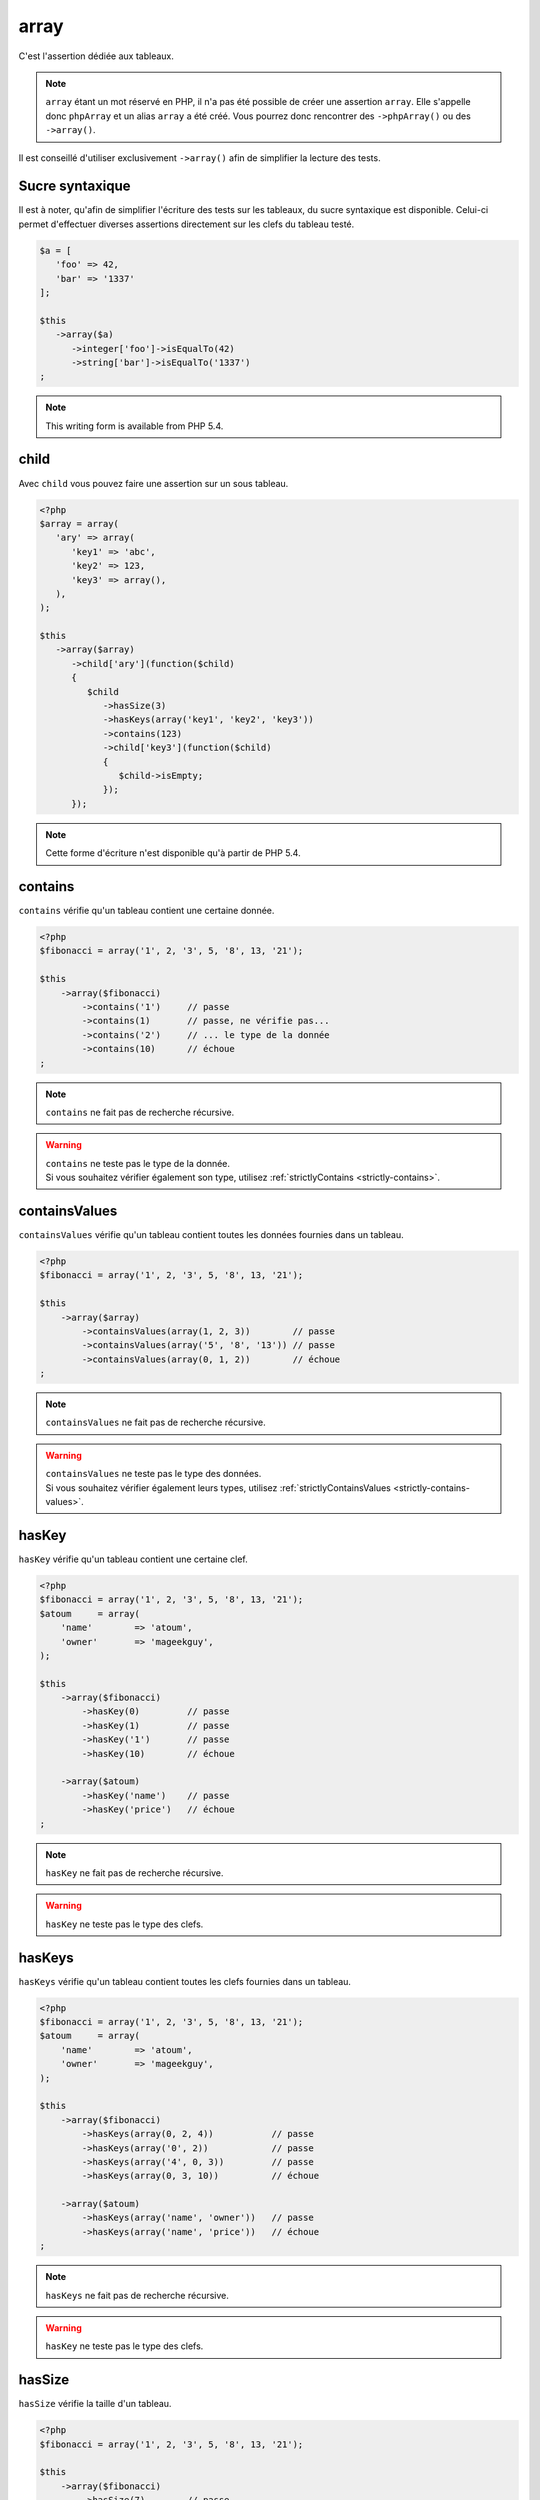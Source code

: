 .. _array-anchor:

array
*****

C'est l'assertion dédiée aux tableaux.

.. note::
   ``array`` étant un mot réservé en PHP, il n'a pas été possible de créer une assertion ``array``. Elle s'appelle donc ``phpArray`` et un alias ``array`` a été créé. Vous pourrez donc rencontrer des ``->phpArray()`` ou des ``->array()``.


Il est conseillé d'utiliser exclusivement ``->array()`` afin de simplifier la lecture des tests.


.. _sucre-syntaxique:

Sucre syntaxique
=================

Il est à noter, qu'afin de simplifier l'écriture des tests sur les tableaux, du sucre syntaxique est disponible. Celui-ci permet d'effectuer diverses assertions directement sur les clefs du tableau testé.

.. code-block:: php

   $a = [
      'foo' => 42,
      'bar' => '1337'
   ];

   $this
      ->array($a)
         ->integer['foo']->isEqualTo(42)
         ->string['bar']->isEqualTo('1337')
   ;

.. note::
   This writing form is available from PHP 5.4.

.. _array-child:

child
=====

Avec ``child`` vous pouvez faire une assertion sur un sous tableau.

.. code-block:: php

   <?php
   $array = array(
      'ary' => array(
         'key1' => 'abc',
         'key2' => 123,
         'key3' => array(),
      ),
   );

   $this
      ->array($array)
         ->child['ary'](function($child)
         {
            $child
               ->hasSize(3)
               ->hasKeys(array('key1', 'key2', 'key3'))
               ->contains(123)
               ->child['key3'](function($child)
               {
                  $child->isEmpty;
               });
         });

.. note::
   Cette forme d'écriture n'est disponible qu'à partir de PHP 5.4.

.. _array-contains:

contains
========

``contains`` vérifie qu'un tableau contient une certaine donnée.

.. code-block:: php

   <?php
   $fibonacci = array('1', 2, '3', 5, '8', 13, '21');

   $this
       ->array($fibonacci)
           ->contains('1')     // passe
           ->contains(1)       // passe, ne vérifie pas...
           ->contains('2')     // ... le type de la donnée
           ->contains(10)      // échoue
   ;

.. note::
   ``contains`` ne fait pas de recherche récursive.


.. warning::
   | ``contains`` ne teste pas le type de la donnée.
   | Si vous souhaitez vérifier également son type, utilisez :ref:`strictlyContains <strictly-contains>`.


.. _contains-values:

containsValues
==============

``containsValues`` vérifie qu'un tableau contient toutes les données fournies dans un tableau.

.. code-block:: php

   <?php
   $fibonacci = array('1', 2, '3', 5, '8', 13, '21');

   $this
       ->array($array)
           ->containsValues(array(1, 2, 3))        // passe
           ->containsValues(array('5', '8', '13')) // passe
           ->containsValues(array(0, 1, 2))        // échoue
   ;

.. note::
   ``containsValues`` ne fait pas de recherche récursive.


.. warning::
   | ``containsValues`` ne teste pas le type des données.
   | Si vous souhaitez vérifier également leurs types, utilisez :ref:`strictlyContainsValues <strictly-contains-values>`.


.. _has-key:

hasKey
======

``hasKey`` vérifie qu'un tableau contient une certaine clef.

.. code-block:: php

   <?php
   $fibonacci = array('1', 2, '3', 5, '8', 13, '21');
   $atoum     = array(
       'name'        => 'atoum',
       'owner'       => 'mageekguy',
   );

   $this
       ->array($fibonacci)
           ->hasKey(0)         // passe
           ->hasKey(1)         // passe
           ->hasKey('1')       // passe
           ->hasKey(10)        // échoue

       ->array($atoum)
           ->hasKey('name')    // passe
           ->hasKey('price')   // échoue
   ;

.. note::
   ``hasKey`` ne fait pas de recherche récursive.


.. warning::
   ``hasKey`` ne teste pas le type des clefs.


.. _has-keys:

hasKeys
=======

``hasKeys`` vérifie qu'un tableau contient toutes les clefs fournies dans un tableau.

.. code-block:: php

   <?php
   $fibonacci = array('1', 2, '3', 5, '8', 13, '21');
   $atoum     = array(
       'name'        => 'atoum',
       'owner'       => 'mageekguy',
   );

   $this
       ->array($fibonacci)
           ->hasKeys(array(0, 2, 4))           // passe
           ->hasKeys(array('0', 2))            // passe
           ->hasKeys(array('4', 0, 3))         // passe
           ->hasKeys(array(0, 3, 10))          // échoue

       ->array($atoum)
           ->hasKeys(array('name', 'owner'))   // passe
           ->hasKeys(array('name', 'price'))   // échoue
   ;

.. note::
   ``hasKeys`` ne fait pas de recherche récursive.


.. warning::
   ``hasKey`` ne teste pas le type des clefs.


.. _array-has-size:

hasSize
=======

``hasSize`` vérifie la taille d'un tableau.

.. code-block:: php

   <?php
   $fibonacci = array('1', 2, '3', 5, '8', 13, '21');

   $this
       ->array($fibonacci)
           ->hasSize(7)        // passe
           ->hasSize(10)       // échoue
   ;

.. note::
   ``hasSize`` n'est pas récursif.


.. _array-is-empty:

isEmpty
=======

``isEmpty`` vérifie qu'un tableau est vide.

.. code-block:: php

   <?php
   $emptyArray    = array();
   $nonEmptyArray = array(null, null);

   $this
       ->array($emptyArray)
           ->isEmpty()         // passe

       ->array($nonEmptyArray)
           ->isEmpty()         // échoue
   ;

.. _array-is-equal-to:

isEqualTo
=========

.. hint::
   ``isEqualTo`` est une méthode héritée de l'asserter ``variable``.
   Pour plus d'informations, reportez-vous à la documentation de :ref:`variable::isEqualTo <variable-is-equal-to>`


.. _array-is-identical-to:

isIdenticalTo
=============

.. hint::
   ``isIdenticalTo`` est une méthode héritée de l'asserter ``variable``.
   Pour plus d'informations, reportez-vous à la documentation de :ref:`variable::isIdenticalTo <variable-is-identical-to>`


.. _array-is-not-empty:

isNotEmpty
==========

``isNotEmpty`` vérifie qu'un tableau n'est pas vide.

.. code-block:: php

   <?php
   $emptyArray    = array();
   $nonEmptyArray = array(null, null);

   $this
       ->array($emptyArray)
           ->isNotEmpty()      // échoue

       ->array($nonEmptyArray)
           ->isNotEmpty()      // passe
   ;

.. _array-is-not-equal-to:

isNotEqualTo
============

.. hint::
   ``isNotEqualTo`` est une méthode héritée de l'asserter ``variable``.
   Pour plus d'informations, reportez-vous à la documentation de :ref:`variable::isNotEqualTo <variable-is-not-equal-to>`


.. _array-is-not-identical-to:

isNotIdenticalTo
================

.. hint::
   ``isNotIdenticalTo`` est une méthode héritée de l'asserter ``variable``.
   Pour plus d'informations, reportez-vous à la documentation de :ref:`variable::isNotIdenticalTo <variable-is-not-identical-to>`


.. _keys-anchor:

keys
====

``keys`` vous permet de récupérer un asserter de type :ref:`array <array-anchor>` contenant les clefs du tableau testé.

.. code-block:: php

   <?php
   $atoum = array(
       'name'  => 'atoum',
       'owner' => 'mageekguy',
   );

   $this
       ->array($atoum)
           ->keys
               ->isEqualTo(
                   array(
                       'name',
                       'owner',
                   )
               )
   ;

.. _array-not-contains:

notContains
===========

``notContains`` vérifie qu'un tableau ne contient pas une donnée.

.. code-block:: php

   <?php
   $fibonacci = array('1', 2, '3', 5, '8', 13, '21');

   $this
       ->array($fibonacci)
           ->notContains(null)         // passe
           ->notContains(1)            // échoue
           ->notContains(10)           // passe
   ;

.. note::
   ``notContains`` ne fait pas de recherche récursive.


.. warning::
   | ``contains`` ne teste pas le type de la donnée.
   | Si vous souhaitez vérifier également son type, utilisez :ref:`strictlyNotContains <strictly-not-contains>`.


.. _not-contains-values:

notContainsValues
=================

``notContainsValues`` vérifie qu'un tableau ne contient aucune des données fournies dans un tableau.

.. code-block:: php

   <?php
   $fibonacci = array('1', 2, '3', 5, '8', 13, '21');

   $this
       ->array($array)
           ->notContainsValues(array(1, 4, 10))    // échoue
           ->notContainsValues(array(4, 10, 34))   // passe
           ->notContainsValues(array(1, '2', 3))   // échoue
   ;

.. note::
   ``notContainsValues`` ne fait pas de recherche récursive.


.. warning::
   | ``notContainsValues`` ne teste pas le type des données.
   | Si vous souhaitez vérifier également leurs types, utilisez :ref:`strictlyNotContainsValues <strictly-not-contains-values>`.


.. _not-has-key:

notHasKey
=========

``notHasKey`` vérifie qu'un tableau ne contient pas une certaine clef.

.. code-block:: php

   <?php
   $fibonacci = array('1', 2, '3', 5, '8', 13, '21');
   $atoum     = array(
       'name'  => 'atoum',
       'owner' => 'mageekguy',
   );

   $this
       ->array($fibonacci)
           ->notHasKey(0)          // échoue
           ->notHasKey(1)          // échoue
           ->notHasKey('1')        // échoue
           ->notHasKey(10)         // passe

       ->array($atoum)
           ->notHasKey('name')     // échoue
           ->notHasKey('price')    // passe
   ;

.. note::
   ``notHasKey`` ne fait pas de recherche récursive.


.. warning::
   ``notHasKey`` ne teste pas le type des clefs.


.. _not-has-keys:

notHasKeys
==========

``notHasKeys`` vérifie qu'un tableau ne contient aucune des clefs fournies dans un tableau.

.. code-block:: php

   <?php
   $fibonacci = array('1', 2, '3', 5, '8', 13, '21');
   $atoum     = array(
       'name'        => 'atoum',
       'owner'       => 'mageekguy',
   );

   $this
       ->array($fibonacci)
           ->notHasKeys(array(0, 2, 4))            // échoue
           ->notHasKeys(array('0', 2))             // échoue
           ->notHasKeys(array('4', 0, 3))          // échoue
           ->notHasKeys(array(10, 11, 12))         // passe

       ->array($atoum)
           ->notHasKeys(array('name', 'owner'))    // échoue
           ->notHasKeys(array('foo', 'price'))     // passe
   ;

.. note::
   ``notHasKeys`` ne fait pas de recherche récursive.


.. warning::
   ``notHasKey`` ne teste pas le type des clefs.


.. _size-anchor:

size
====

``size`` vous permet de récupérer un asserter de type :ref:`integer <integer-anchor>` contenant la taille du tableau testé.

.. code-block:: php

   <?php
   $fibonacci = array('1', 2, '3', 5, '8', 13, '21');

   $this
       ->array($fibonacci)
           ->size
               ->isGreaterThan(5)
   ;

.. _strictly-contains:

strictlyContains
================

``strictlyContains`` vérifie qu'un tableau contient une certaine donnée (même valeur et même type).

.. code-block:: php

   <?php
   $fibonacci = array('1', 2, '3', 5, '8', 13, '21');

   $this
       ->array($fibonacci)
           ->strictlyContains('1')     // passe
           ->strictlyContains(1)       // échoue
           ->strictlyContains('2')     // échoue
           ->strictlyContains(2)       // passe
           ->strictlyContains(10)      // échoue
   ;

.. note::
   ``strictlyContains`` ne fait pas de recherche récursive.


.. warning::
   | ``strictlyContains`` teste le type de la donnée.
   | Si vous ne souhaitez pas vérifier son type, utilisez :ref:`contains <array-contains>`.


.. _strictly-contains-values:

strictlyContainsValues
======================

``strictlyContainsValues`` vérifie qu'un tableau contient toutes les données fournies dans un tableau (même valeur et même type).

.. code-block:: php

   <?php
   $fibonacci = array('1', 2, '3', 5, '8', 13, '21');

   $this
       ->array($array)
           ->strictlyContainsValues(array('1', 2, '3'))    // passe
           ->strictlyContainsValues(array(1, 2, 3))        // échoue
           ->strictlyContainsValues(array(5, '8', 13))     // passe
           ->strictlyContainsValues(array('5', '8', '13')) // échoue
           ->strictlyContainsValues(array(0, '1', 2))      // échoue
   ;

.. note::
   ``strictlyContainsValues`` ne fait pas de recherche récursive.


.. warning::
   | ``strictlyContainsValues`` teste le type des données.
   | Si vous ne souhaitez pas vérifier leurs types, utilisez :ref:`containsValues <contains-values>`.


.. _strictly-not-contains:

strictlyNotContains
===================

``strictlyNotContains`` vérifie qu'un tableau ne contient pas une donnée (même valeur et même type).

.. code-block:: php

   <?php
   $fibonacci = array('1', 2, '3', 5, '8', 13, '21');

   $this
       ->array($fibonacci)
           ->strictlyNotContains(null)         // passe
           ->strictlyNotContains('1')          // échoue
           ->strictlyNotContains(1)            // passe
           ->strictlyNotContains(10)           // passe
   ;

.. note::
   ``strictlyNotContains`` ne fait pas de recherche récursive.


.. warning::
   | ``strictlyNotContains`` teste le type de la donnée.
   | Si vous ne souhaitez pas vérifier son type, utilisez :ref:`notContains <array-not-contains>`.


.. _strictly-not-contains-values:

strictlyNotContainsValues
=========================

``strictlyNotContainsValues`` vérifie qu'un tableau ne contient aucune des données fournies dans un tableau (même valeur et même type).

.. code-block:: php

   <?php
   $fibonacci = array('1', 2, '3', 5, '8', 13, '21');

   $this
       ->array($array)
           ->strictlyNotContainsValues(array('1', 4, 10))  // échoue
           ->strictlyNotContainsValues(array(1, 4, 10))    // passe
           ->strictlyNotContainsValues(array(4, 10, 34))   // passe
           ->strictlyNotContainsValues(array('1', 2, '3')) // échoue
           ->strictlyNotContainsValues(array(1, '2', 3))   // passe
   ;

.. note::
   ``strictlyNotContainsValues`` ne fait pas de recherche récursive.


.. warning::
   | ``strictlyNotContainsValues`` teste le type des données.
   | Si vous ne souhaitez pas vérifier leurs types, utilisez :ref:`notContainsValues <not-contains-values>`.
